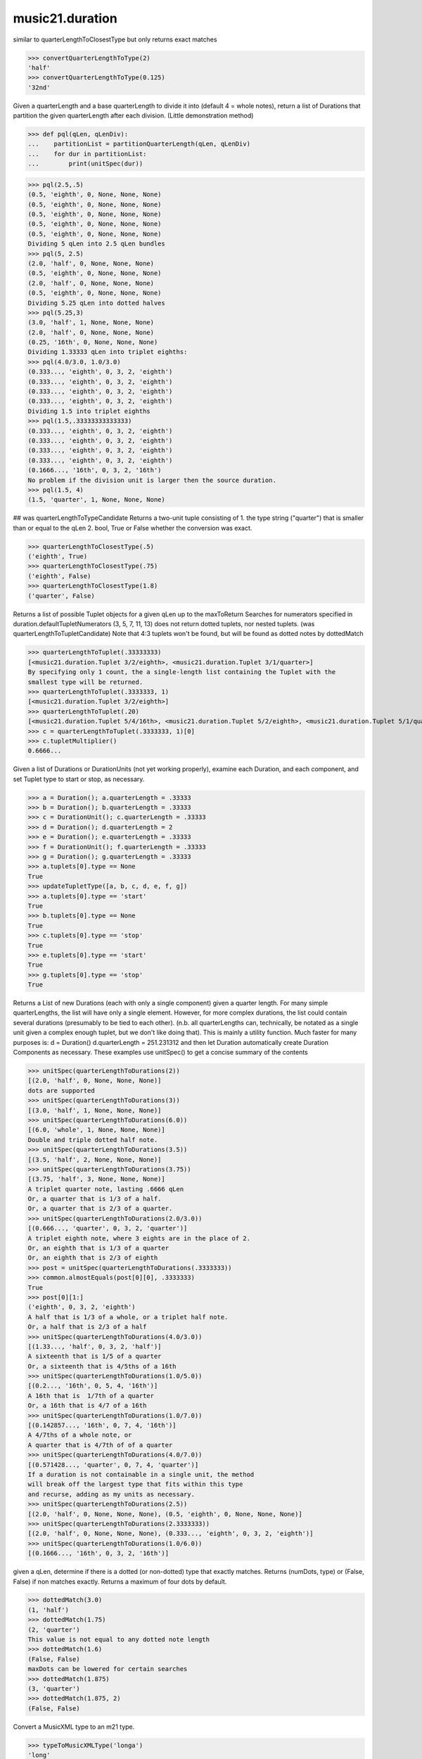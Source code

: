 .. _moduleDuration:

music21.duration
================

.. WARNING: DO NOT EDIT THIS FILE: AUTOMATICALLY GENERATED

.. module:: music21.duration

.. function:: convertQuarterLengthToType()

similar to quarterLengthToClosestType but only returns exact matches 

>>> convertQuarterLengthToType(2)
'half' 
>>> convertQuarterLengthToType(0.125)
'32nd' 

.. function:: partitionQuarterLength()

Given a quarterLength and a base quarterLength to divide it into (default 4 = whole notes), return a list of Durations that partition the given quarterLength after each division. (Little demonstration method) 

>>> def pql(qLen, qLenDiv):
...    partitionList = partitionQuarterLength(qLen, qLenDiv) 
...    for dur in partitionList: 
...        print(unitSpec(dur)) 


>>> pql(2.5,.5)
(0.5, 'eighth', 0, None, None, None) 
(0.5, 'eighth', 0, None, None, None) 
(0.5, 'eighth', 0, None, None, None) 
(0.5, 'eighth', 0, None, None, None) 
(0.5, 'eighth', 0, None, None, None) 
Dividing 5 qLen into 2.5 qLen bundles 
>>> pql(5, 2.5)
(2.0, 'half', 0, None, None, None) 
(0.5, 'eighth', 0, None, None, None) 
(2.0, 'half', 0, None, None, None) 
(0.5, 'eighth', 0, None, None, None) 
Dividing 5.25 qLen into dotted halves 
>>> pql(5.25,3)
(3.0, 'half', 1, None, None, None) 
(2.0, 'half', 0, None, None, None) 
(0.25, '16th', 0, None, None, None) 
Dividing 1.33333 qLen into triplet eighths: 
>>> pql(4.0/3.0, 1.0/3.0)
(0.333..., 'eighth', 0, 3, 2, 'eighth') 
(0.333..., 'eighth', 0, 3, 2, 'eighth') 
(0.333..., 'eighth', 0, 3, 2, 'eighth') 
(0.333..., 'eighth', 0, 3, 2, 'eighth') 
Dividing 1.5 into triplet eighths 
>>> pql(1.5,.33333333333333)
(0.333..., 'eighth', 0, 3, 2, 'eighth') 
(0.333..., 'eighth', 0, 3, 2, 'eighth') 
(0.333..., 'eighth', 0, 3, 2, 'eighth') 
(0.333..., 'eighth', 0, 3, 2, 'eighth') 
(0.1666..., '16th', 0, 3, 2, '16th') 
No problem if the division unit is larger then the source duration. 
>>> pql(1.5, 4)
(1.5, 'quarter', 1, None, None, None) 



.. function:: quarterLengthToClosestType()

## was quarterLengthToTypeCandidate Returns a two-unit tuple consisting of 1. the type string ("quarter") that is smaller than or equal to the qLen 2. bool, True or False whether the conversion was exact. 

>>> quarterLengthToClosestType(.5)
('eighth', True) 
>>> quarterLengthToClosestType(.75)
('eighth', False) 
>>> quarterLengthToClosestType(1.8)
('quarter', False) 

.. function:: quarterLengthToTuplet()

Returns a list of possible Tuplet objects for a given qLen up to the maxToReturn Searches for numerators specified in duration.defaultTupletNumerators (3, 5, 7, 11, 13) does not return dotted tuplets, nor nested tuplets. (was quarterLengthToTupletCandidate) Note that 4:3 tuplets won't be found, but will be found as dotted notes by dottedMatch 

>>> quarterLengthToTuplet(.33333333)
[<music21.duration.Tuplet 3/2/eighth>, <music21.duration.Tuplet 3/1/quarter>] 
By specifying only 1 count, the a single-length list containing the Tuplet with the 
smallest type will be returned. 
>>> quarterLengthToTuplet(.3333333, 1)
[<music21.duration.Tuplet 3/2/eighth>] 
>>> quarterLengthToTuplet(.20)
[<music21.duration.Tuplet 5/4/16th>, <music21.duration.Tuplet 5/2/eighth>, <music21.duration.Tuplet 5/1/quarter>] 
>>> c = quarterLengthToTuplet(.3333333, 1)[0]
>>> c.tupletMultiplier()
0.6666... 

.. function:: updateTupletType()

Given a list of Durations or DurationUnits (not yet working properly), examine each Duration, and each component, and set Tuplet type to start or stop, as necessary. 

>>> a = Duration(); a.quarterLength = .33333
>>> b = Duration(); b.quarterLength = .33333
>>> c = DurationUnit(); c.quarterLength = .33333
>>> d = Duration(); d.quarterLength = 2
>>> e = Duration(); e.quarterLength = .33333
>>> f = DurationUnit(); f.quarterLength = .33333
>>> g = Duration(); g.quarterLength = .33333
>>> a.tuplets[0].type == None
True 
>>> updateTupletType([a, b, c, d, e, f, g])
>>> a.tuplets[0].type == 'start'
True 
>>> b.tuplets[0].type == None
True 
>>> c.tuplets[0].type == 'stop'
True 
>>> e.tuplets[0].type == 'start'
True 
>>> g.tuplets[0].type == 'stop'
True 

.. function:: quarterLengthToDurations()

Returns a List of new Durations (each with only a single component) given a quarter length. For many simple quarterLengths, the list will have only a single element.  However, for more complex durations, the list could contain several durations (presumably to be tied to each other). (n.b. all quarterLengths can, technically, be notated as a single unit given a complex enough tuplet, but we don't like doing that). This is mainly a utility function.  Much faster for many purposes is: d = Duration() d.quarterLength = 251.231312 and then let Duration automatically create Duration Components as necessary. These examples use unitSpec() to get a concise summary of the contents 

>>> unitSpec(quarterLengthToDurations(2))
[(2.0, 'half', 0, None, None, None)] 
dots are supported 
>>> unitSpec(quarterLengthToDurations(3))
[(3.0, 'half', 1, None, None, None)] 
>>> unitSpec(quarterLengthToDurations(6.0))
[(6.0, 'whole', 1, None, None, None)] 
Double and triple dotted half note. 
>>> unitSpec(quarterLengthToDurations(3.5))
[(3.5, 'half', 2, None, None, None)] 
>>> unitSpec(quarterLengthToDurations(3.75))
[(3.75, 'half', 3, None, None, None)] 
A triplet quarter note, lasting .6666 qLen 
Or, a quarter that is 1/3 of a half. 
Or, a quarter that is 2/3 of a quarter. 
>>> unitSpec(quarterLengthToDurations(2.0/3.0))
[(0.666..., 'quarter', 0, 3, 2, 'quarter')] 
A triplet eighth note, where 3 eights are in the place of 2. 
Or, an eighth that is 1/3 of a quarter 
Or, an eighth that is 2/3 of eighth 
>>> post = unitSpec(quarterLengthToDurations(.3333333))
>>> common.almostEquals(post[0][0], .3333333)
True 
>>> post[0][1:]
('eighth', 0, 3, 2, 'eighth') 
A half that is 1/3 of a whole, or a triplet half note. 
Or, a half that is 2/3 of a half 
>>> unitSpec(quarterLengthToDurations(4.0/3.0))
[(1.33..., 'half', 0, 3, 2, 'half')] 
A sixteenth that is 1/5 of a quarter 
Or, a sixteenth that is 4/5ths of a 16th 
>>> unitSpec(quarterLengthToDurations(1.0/5.0))
[(0.2..., '16th', 0, 5, 4, '16th')] 
A 16th that is  1/7th of a quarter 
Or, a 16th that is 4/7 of a 16th 
>>> unitSpec(quarterLengthToDurations(1.0/7.0))
[(0.142857..., '16th', 0, 7, 4, '16th')] 
A 4/7ths of a whole note, or 
A quarter that is 4/7th of of a quarter 
>>> unitSpec(quarterLengthToDurations(4.0/7.0))
[(0.571428..., 'quarter', 0, 7, 4, 'quarter')] 
If a duration is not containable in a single unit, the method 
will break off the largest type that fits within this type 
and recurse, adding as my units as necessary. 
>>> unitSpec(quarterLengthToDurations(2.5))
[(2.0, 'half', 0, None, None, None), (0.5, 'eighth', 0, None, None, None)] 
>>> unitSpec(quarterLengthToDurations(2.3333333))
[(2.0, 'half', 0, None, None, None), (0.333..., 'eighth', 0, 3, 2, 'eighth')] 
>>> unitSpec(quarterLengthToDurations(1.0/6.0))
[(0.1666..., '16th', 0, 3, 2, '16th')] 



.. function:: dottedMatch()

given a qLen, determine if there is a dotted (or non-dotted) type that exactly matches.  Returns (numDots, type) or (False, False) if non matches exactly. Returns a maximum of four dots by default. 

>>> dottedMatch(3.0)
(1, 'half') 
>>> dottedMatch(1.75)
(2, 'quarter') 
This value is not equal to any dotted note length 
>>> dottedMatch(1.6)
(False, False) 
maxDots can be lowered for certain searches 
>>> dottedMatch(1.875)
(3, 'quarter') 
>>> dottedMatch(1.875, 2)
(False, False) 



.. function:: typeToMusicXMLType()

Convert a MusicXML type to an m21 type. 

>>> typeToMusicXMLType('longa')
'long' 
>>> typeToMusicXMLType('quarter')
'quarter' 

.. function:: roundDuration()


.. function:: convertTypeToNumber()



>>> convertTypeToNumber('quarter')
4 
>>> convertTypeToNumber('half')
2 

.. function:: convertTypeToQuarterLength()

Given a rhythm type, number of dots, and list of Tuplet objects, give its quarter length. 

>>> convertTypeToQuarterLength('whole')
4.0 
>>> convertTypeToQuarterLength('16th')
0.25 
>>> convertTypeToQuarterLength('quarter', 2)
1.75 
Also can handle those rare medieval dot groups (such as dotted-dotted half notes that take a full measure of 9/8). 
>>> convertTypeToQuarterLength('half', dotGroups = [1,1])
4.5 

.. function:: musicXMLTypeToType()

Convert a MusicXML type to an m21 type. 

>>> musicXMLTypeToType('long')
'longa' 
>>> musicXMLTypeToType('quarter')
'quarter' 
>>> musicXMLTypeToType(None)
Traceback (most recent call last): 
DurationException... 

.. function:: unitSpec()

simple representation of most durationObjects. works on a single DurationObject or a List of them, returning a list of unitSpecs if given a list otherwise returns a single one A unitSpec is a tuple of qLen, durType, dots, tupleNumerator, tupletDenominator, tupletType (assuming top and bottom are the same). Does not deal with nested tuplets, etc. 

.. function:: nextLargerType()

given a type return the next larger one: 

>>> nextLargerType("16th")
'eighth' 
>>> nextLargerType("whole")
'breve' 

Class Duration
--------------

.. class:: Duration

    Durations are one of the most important objects in music21.  A Duration represents a span of musical time measurable in terms of quarter notes (or in advanced usage other units).  For instance, "57 quarter notes" or "dotted half tied to quintuplet sixteenth note" or simply "quarter note" 

    A Duration is made of one or more DurationUnits. Multiple DurationUnits in a single Duration may be used to express tied notes, or may be used to split duration across barlines or beam groups. Some Durations are not expressable as a single notation unit. 

    Inherits from: duration.DurationCommon (of module :ref:`moduleDuration`)

    .. attribute:: linkages

    .. attribute:: components


    .. attribute:: dots

    Returns the number of dots in the Duration if it is a simple Duration.  Otherwise raises error. 

    .. attribute:: isComplex


    .. attribute:: lily

    Simple lily duration: does not include tuplets These are taken care of in the lily processing in stream.Stream since lilypond requires tuplets to be in groups 

    

    .. attribute:: musicxml

    Return a complete MusicXML string with defaults. 

    .. attribute:: mx

    Returns a list of one or more musicxml.Note() objects with all rhythms and ties necessary. mxNote objects are incompletely specified, lacking full representation and information on pitch, etc. 

    >>> a = Duration()
    >>> a.quarterLength = 3
    >>> b = a.mx
    >>> len(b) == 1
    True 
    >>> isinstance(b[0], musicxmlMod.Note)
    True 
    >>> a = Duration()
    >>> a.quarterLength = .33333333
    >>> b = a.mx
    >>> len(b) == 1
    True 
    >>> isinstance(b[0], musicxmlMod.Note)
    True 

    .. attribute:: quarterLength

    Can be the same as the base class. 

    .. attribute:: tuplets


    .. attribute:: type

    Get the duration type. 

    .. method:: addDuration()

    Add a DurationUnit or a Duration's components to this Duration. 

    >>> a = Duration('quarter')
    >>> b = Duration('quarter')
    >>> a.addDuration(b)
    >>> a.quarterLength
    2.0 
    >>> a.type
    'complex' 

    .. method:: appendTuplet()


    .. method:: clear()

    Permit all componets to be removed. (It is not clear yet if this is needed) 

    >>> a = Duration()
    >>> a.quarterLength = 4
    >>> a.type
    'whole' 
    >>> a.clear()
    >>> a.quarterLength
    0.0 
    >>> a.type
    'zero' 

    .. method:: componentIndexAtQtrPosition()

    returns the index number of the duration component sounding at the given quarter position. Note that for 0 and the last value, the object is returned. 

    >>> components = []
    TODO: remove "for x in [1,1,1]" notation; it's confusing (Perl-like) 
    better is just to copy and paste three times.  Very easy to see what 
    is happening. 
    >>> for x in [1,1,1]:
    ...   components.append(Duration('quarter')) 
    >>> a = Duration()
    >>> a.components = components
    >>> a.updateQuarterLength()
    >>> a.quarterLength
    3.0 
    >>> a.componentIndexAtQtrPosition(.5)
    0 
    >>> a.componentIndexAtQtrPosition(1.5)
    1 
    >>> a.componentIndexAtQtrPosition(2.5)
    2 
    this is odd behavior: 
    e.g. given d1, d2, d3 as 3 quarter notes and 
    self.components = [d1, d2, d3] 
    then 
    self.componentIndexAtQtrPosition(1.5) == d2 
    self.componentIndexAtQtrPosition(2.0) == d3 
    self.componentIndexAtQtrPosition(2.5) == d3 

    .. method:: componentStartTime()

    For a valid component index value, this returns the quarter note offset at which that component would start. This does not handle fractional arguments. 

    >>> components = []
    >>> for x in [1,1,1]:
    ...    components.append(Duration('quarter')) 
    >>> a = Duration()
    >>> a.components = components
    >>> a.updateQuarterLength()
    >>> a.quarterLength
    3.0 
    >>> a.componentStartTime(0)
    0.0 
    >>> a.componentStartTime(1)
    1.0 

    .. method:: consolidate()

    Given a Duration with multiple components, consolidate into a single Duration. This can only be based on quarterLength; this is destructive: information is lost from coponents. This cannot be done for all Durations. 

    >>> a = Duration()
    >>> a.fill(['quarter', 'half', 'quarter'])
    >>> a.quarterLength
    4.0 
    >>> len(a.components)
    3 
    >>> a.consolidate()
    >>> a.quarterLength
    4.0 
    >>> len(a.components)
    1 
    But it gains a type! 
    >>> a.type
    'whole' 

    .. method:: expand()

    Make a duration notatable by partitioning it into smaller units (default qLenDiv = 4 (whole note)).  uses partitionQuarterLength 

    .. method:: fill()

    Utility method for testing; a quick way to fill components. This will remove any exisiting values. 

    .. method:: show()

    This might need to return the file path. 

    .. method:: sliceComponentAtPosition()

    Given a quarter position within a component, divide that component into two components. 

    >>> a = Duration()
    >>> a.clear() # need to remove default
    >>> components = []
    >>> a.addDuration(Duration('quarter'))
    >>> a.addDuration(Duration('quarter'))
    >>> a.addDuration(Duration('quarter'))
    >>> a.quarterLength
    3.0 
    >>> a.sliceComponentAtPosition(.5)
    >>> a.quarterLength
    3.0 
    >>> len(a.components)
    4 
    >>> a.components[0].type
    'eighth' 
    >>> a.components[1].type
    'eighth' 
    >>> a.components[2].type
    'quarter' 

    .. method:: updateQuarterLength()

    Look to components and determine quarter length. 

    .. method:: write()

    Write a file in the given format (default, musicxml) A None file path will result in temporary file 

    Inherited from duration.DurationCommon (of module :ref:`moduleDuration`): ``aggregateTupletRatio()``


Class Tuplet
------------

.. class:: Tuplet

    tuplet class: creates tuplet objects which modify duration objects note that this is a duration modifier.  We should also have a tupletGroup object that groups note objects into larger groups. 

    >>> myTup = Tuplet(numberNotesActual = 5, numberNotesNormal = 4)
    >>> print(myTup.tupletMultiplier())
    0.8 
    >>> myTup2 = Tuplet(8, 5)
    >>> print(myTup2.tupletMultiplier())
    0.625 
    >>> myTup2 = Tuplet(6, 4, "16th")
    >>> print(myTup2.durationActual.type)
    16th 
    >>> print(myTup2.tupletMultiplier())
    0.666... 

    
    Tuplets may be frozen, in which case they become immutable.  Tuplets 
    which are attached to Durations are automatically frozen 
    # TODO: use __setattr__ to freeze all properties, and make a metaclass 
    # exceptions: tuplet type, tuplet id: things that don't affect length 
    >>> myTup.frozen = True
    >>> myTup.tupletActual = [3, 2]
    Traceback (most recent call last): 
    ... 
    TupletException: A frozen tuplet (or one attached to a duration) is immutable 
    >>> myHalf = Duration("half")
    >>> myHalf.appendTuplet(myTup2)
    >>> myTup2.tupletActual = [5, 4]
    Traceback (most recent call last): 
    ... 
    TupletException: A frozen tuplet (or one attached to a duration) is immutable 

    

    .. attribute:: bracket

    .. attribute:: durationActual

    .. attribute:: durationNormal

    .. attribute:: nestedLevel

    .. attribute:: numberNotesActual

    .. attribute:: numberNotesNormal

    .. attribute:: placement

    .. attribute:: tupletActualShow

    .. attribute:: tupletId

    .. attribute:: tupletNormalShow

    .. attribute:: type

    .. attribute:: mx

    From this object return both an mxTimeModification object and an mxTuplet object configured for this Triplet. mxTuplet needs to be on the Notes mxNotations field 

    >>> a = Tuplet()
    >>> a.bracket = True
    >>> b, c = a.mx

    .. attribute:: tupletActual


    .. attribute:: tupletNormal


    .. method:: frozen()

    bool(x) -> bool Returns True when the argument x is true, False otherwise. The builtins True and False are the only two instances of the class bool. The class bool is a subclass of the class int, and cannot be subclassed. 

    .. method:: setDurationType()

    Set the Duration for both actual and normal. 

    >>> a = Tuplet()
    >>> a.tupletMultiplier()
    0.666... 
    >>> a.totalTupletLength()
    1.0 
    >>> a.setDurationType('half')
    >>> a.tupletMultiplier()
    0.6666... 
    >>> a.totalTupletLength()
    4.0 

    .. method:: setRatio()

    Set the ratio of actual divisions to represented in normal divisions. A triplet is 3 actual in the time of 2 normal. 

    >>> a = Tuplet()
    >>> a.tupletMultiplier()
    0.666... 
    >>> a.setRatio(6,2)
    >>> a.tupletMultiplier()
    0.333... 
    One way of expressing 6/4-ish triplets without numbers: 
    >>> a = Tuplet()
    >>> a.setRatio(3,1)
    >>> a.durationActual = DurationUnit('quarter')
    >>> a.durationNormal = DurationUnit('half')
    >>> a.tupletMultiplier()
    0.666... 
    >>> a.totalTupletLength()
    2.0 

    .. method:: totalTupletLength()

    The total length in quarters of the tuplet as defined, assuming that enough notes existed to fill all entire tuplet as defined. For instance, 3 quarters in the place of 2 quarters = 2.0 5 half notes in the place of a 2 dotted half notes = 6.0 (In the end it's only the denominator that matters) 

    >>> a = Tuplet()
    >>> a.totalTupletLength()
    1.0 
    >>> a.numberNotesActual = 3
    >>> a.durationActual = Duration('half')
    >>> a.numberNotesNormal = 2
    >>> a.durationNormal = Duration('half')
    >>> a.totalTupletLength()
    4.0 
    >>> a.setRatio(5,4)
    >>> a.totalTupletLength()
    8.0 
    >>> a.setRatio(5,2)
    >>> a.totalTupletLength()
    4.0 

    .. method:: tupletMultiplier()

    Get a floating point value by which to scale the duration that this Tuplet is associated with. 

    >>> myTuplet = Tuplet()
    >>> print(round(myTuplet.tupletMultiplier(), 3))
    0.667 
    >>> myTuplet.tupletActual = [5, Duration('eighth')]
    >>> myTuplet.numberNotesActual
    5 
    >>> myTuplet.durationActual.type
    'eighth' 
    >>> print(myTuplet.tupletMultiplier())
    0.4 


Class AppogiaturaStopDuration
-----------------------------

.. class:: AppogiaturaStopDuration


    Inherits from: duration.Duration (of module :ref:`moduleDuration`), duration.DurationCommon (of module :ref:`moduleDuration`)

    .. attribute:: linkages

    Inherited from duration.Duration (of module :ref:`moduleDuration`): ``components``, ``dots``, ``isComplex``, ``lily``, ``musicxml``, ``mx``, ``quarterLength``, ``tuplets``, ``type``

    Inherited from duration.Duration (of module :ref:`moduleDuration`): ``addDuration()``, ``appendTuplet()``, ``clear()``, ``componentIndexAtQtrPosition()``, ``componentStartTime()``, ``consolidate()``, ``expand()``, ``fill()``, ``show()``, ``sliceComponentAtPosition()``, ``updateQuarterLength()``, ``write()``

    Inherited from duration.DurationCommon (of module :ref:`moduleDuration`): ``aggregateTupletRatio()``


Class DurationUnit
------------------

.. class:: DurationUnit

    A DurationUnit is a notation that (generally) can be notated with a a single notation unit, such as one note, without a tie. In general, Duration should be used. Like Durations, DurationUnits have the option of unlinking the quarterLength and its representation on the page.  For instance, in 12/16, Brahms sometimes used a dotted half note to indicate the length of 11/16th of a note. (see Don Byrd's Extreme Notation webpage for more information). Additional types are needed: 'zero' type for zero durations 'unexpressable' type for anything that needs a Duration (such as 2.5 quarters) 

    Inherits from: duration.DurationCommon (of module :ref:`moduleDuration`)

    .. attribute:: linkStatus

    .. attribute:: dots

    _dots is a list (so we can do weird things like Crumb half-dots) Normally we only want the first element. So that's what _getDots returns... 

    .. attribute:: lily

    Simple lily duration: does not include tuplets; these appear in the Stream object, because of how lily represents triplets 

    .. attribute:: ordinal

    Converts type to an ordinal number where maxima = 1 and 1024th = 14; whole = 4 and quarter = 6 based on duration.ordinalTypeFromNum 

    >>> a = DurationUnit('whole')
    >>> a.ordinal
    4 
    >>> b = DurationUnit('maxima')
    >>> b.ordinal
    1 
    >>> c = DurationUnit('1024th')
    >>> c.ordinal
    14 

    .. attribute:: quarterLength

    determine the length in quarter notes from current information 

    .. attribute:: tuplets

    Return a tuple of Tuplet objects 

    .. attribute:: type

    Get the duration type. 

    .. method:: appendTuplet()


    .. method:: link()


    .. method:: setTypeFromNum()


    .. method:: unlink()


    .. method:: updateQuarterLength()

    Updates the quarterLength if linkStatus is True Called by self._getQuarterLength if _quarterLengthNeedsUpdating is set to True. (use self.quarterLength = X to set) 

    .. method:: updateType()


    Inherited from duration.DurationCommon (of module :ref:`moduleDuration`): ``aggregateTupletRatio()``


Class DurationCommon
--------------------

.. class:: DurationCommon

    base class for Duration and DurationUnit to borrow from 

    

    .. method:: aggregateTupletRatio()

    say you have 3:2 under a 5:4.  This will give the equivalent in non-nested tuplets. Returns a tuple! (15, 8) in this case. Needed for MusicXML time-modification 

    >>> complexDur = Duration('eighth')
    >>> complexDur.appendTuplet(Tuplet())
    >>> complexDur.aggregateTupletRatio()
    (3, 2) 
    >>> tup2 = Tuplet()
    >>> tup2.setRatio(5, 4)
    >>> complexDur.appendTuplet(tup2)
    >>> complexDur.aggregateTupletRatio()
    (15, 8) 


Class GraceDuration
-------------------

.. class:: GraceDuration


    Inherits from: duration.Duration (of module :ref:`moduleDuration`), duration.DurationCommon (of module :ref:`moduleDuration`)

    .. attribute:: linkages

    Inherited from duration.Duration (of module :ref:`moduleDuration`): ``components``, ``dots``, ``isComplex``, ``lily``, ``musicxml``, ``mx``, ``quarterLength``, ``tuplets``, ``type``

    Inherited from duration.Duration (of module :ref:`moduleDuration`): ``addDuration()``, ``appendTuplet()``, ``clear()``, ``componentIndexAtQtrPosition()``, ``componentStartTime()``, ``consolidate()``, ``expand()``, ``fill()``, ``show()``, ``sliceComponentAtPosition()``, ``updateQuarterLength()``, ``write()``

    Inherited from duration.DurationCommon (of module :ref:`moduleDuration`): ``aggregateTupletRatio()``


Class ZeroDuration
------------------

.. class:: ZeroDuration


    Inherits from: duration.DurationUnit (of module :ref:`moduleDuration`), duration.DurationCommon (of module :ref:`moduleDuration`)

    .. attribute:: linkStatus

    Inherited from duration.DurationUnit (of module :ref:`moduleDuration`): ``dots``, ``lily``, ``ordinal``, ``quarterLength``, ``tuplets``, ``type``

    Inherited from duration.DurationUnit (of module :ref:`moduleDuration`): ``appendTuplet()``, ``link()``, ``setTypeFromNum()``, ``unlink()``, ``updateQuarterLength()``, ``updateType()``

    Inherited from duration.DurationCommon (of module :ref:`moduleDuration`): ``aggregateTupletRatio()``


Class AppogiaturaStartDuration
------------------------------

.. class:: AppogiaturaStartDuration


    Inherits from: duration.Duration (of module :ref:`moduleDuration`), duration.DurationCommon (of module :ref:`moduleDuration`)

    .. attribute:: linkages

    Inherited from duration.Duration (of module :ref:`moduleDuration`): ``components``, ``dots``, ``isComplex``, ``lily``, ``musicxml``, ``mx``, ``quarterLength``, ``tuplets``, ``type``

    Inherited from duration.Duration (of module :ref:`moduleDuration`): ``addDuration()``, ``appendTuplet()``, ``clear()``, ``componentIndexAtQtrPosition()``, ``componentStartTime()``, ``consolidate()``, ``expand()``, ``fill()``, ``show()``, ``sliceComponentAtPosition()``, ``updateQuarterLength()``, ``write()``

    Inherited from duration.DurationCommon (of module :ref:`moduleDuration`): ``aggregateTupletRatio()``


Class LongGraceDuration
-----------------------

.. class:: LongGraceDuration


    Inherits from: duration.Duration (of module :ref:`moduleDuration`), duration.DurationCommon (of module :ref:`moduleDuration`)

    .. attribute:: linkages

    Inherited from duration.Duration (of module :ref:`moduleDuration`): ``components``, ``dots``, ``isComplex``, ``lily``, ``musicxml``, ``mx``, ``quarterLength``, ``tuplets``, ``type``

    Inherited from duration.Duration (of module :ref:`moduleDuration`): ``addDuration()``, ``appendTuplet()``, ``clear()``, ``componentIndexAtQtrPosition()``, ``componentStartTime()``, ``consolidate()``, ``expand()``, ``fill()``, ``show()``, ``sliceComponentAtPosition()``, ``updateQuarterLength()``, ``write()``

    Inherited from duration.DurationCommon (of module :ref:`moduleDuration`): ``aggregateTupletRatio()``


